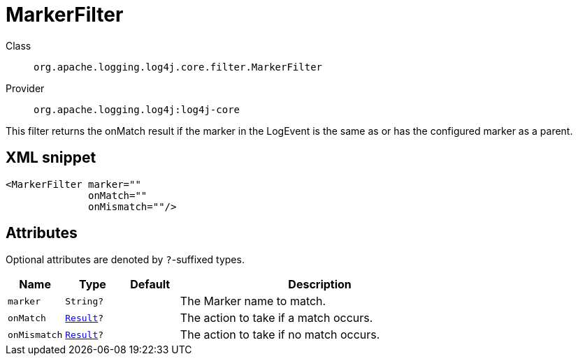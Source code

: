 ////
Licensed to the Apache Software Foundation (ASF) under one or more
contributor license agreements. See the NOTICE file distributed with
this work for additional information regarding copyright ownership.
The ASF licenses this file to You under the Apache License, Version 2.0
(the "License"); you may not use this file except in compliance with
the License. You may obtain a copy of the License at

    https://www.apache.org/licenses/LICENSE-2.0

Unless required by applicable law or agreed to in writing, software
distributed under the License is distributed on an "AS IS" BASIS,
WITHOUT WARRANTIES OR CONDITIONS OF ANY KIND, either express or implied.
See the License for the specific language governing permissions and
limitations under the License.
////

[#org_apache_logging_log4j_core_filter_MarkerFilter]
= MarkerFilter

Class:: `org.apache.logging.log4j.core.filter.MarkerFilter`
Provider:: `org.apache.logging.log4j:log4j-core`


This filter returns the onMatch result if the marker in the LogEvent is the same as or has the configured marker as a parent.

[#org_apache_logging_log4j_core_filter_MarkerFilter-XML-snippet]
== XML snippet
[source, xml]
----
<MarkerFilter marker=""
              onMatch=""
              onMismatch=""/>
----

[#org_apache_logging_log4j_core_filter_MarkerFilter-attributes]
== Attributes

Optional attributes are denoted by `?`-suffixed types.

[cols="1m,1m,1m,5"]
|===
|Name|Type|Default|Description

|marker
|String?
|
a|The Marker name to match.

|onMatch
|xref:../log4j-core/org.apache.logging.log4j.core.Filter.Result.adoc[Result]?
|
a|The action to take if a match occurs.

|onMismatch
|xref:../log4j-core/org.apache.logging.log4j.core.Filter.Result.adoc[Result]?
|
a|The action to take if no match occurs.

|===
